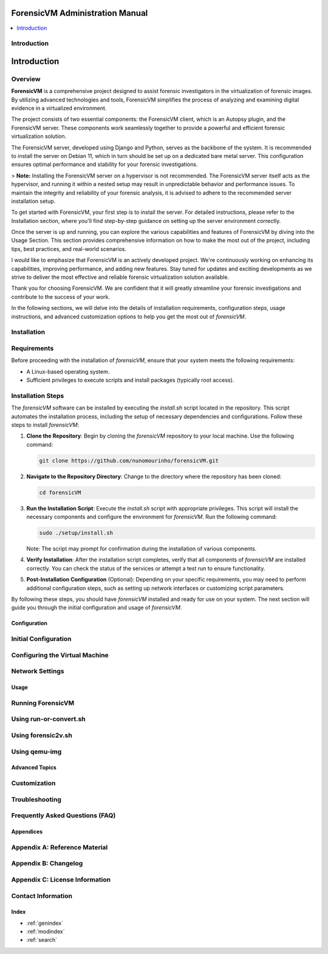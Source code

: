 ForensicVM Administration Manual
================================

.. _forensicVM-admin-manual:

.. contents::
   :local:
   :depth: 2

Introduction
------------

.. _overview:

Introduction
============

.. _overview:

Overview
--------
**ForensicVM** is a comprehensive project designed to assist forensic investigators in the virtualization of forensic images. By utilizing advanced technologies and tools, ForensicVM simplifies the process of analyzing and examining digital evidence in a virtualized environment.

The project consists of two essential components: the ForensicVM client, which is an Autopsy plugin, and the ForensicVM server. These components work seamlessly together to provide a powerful and efficient forensic virtualization solution.

The ForensicVM server, developed using Django and Python, serves as the backbone of the system. It is recommended to install the server on Debian 11, which in turn should be set up on a dedicated bare metal server. This configuration ensures optimal performance and stability for your forensic investigations.

> **Note:** Installing the ForensicVM server on a hypervisor is not recommended. The ForensicVM server itself acts as the hypervisor, and running it within a nested setup may result in unpredictable behavior and performance issues. To maintain the integrity and reliability of your forensic analysis, it is advised to adhere to the recommended server installation setup.

To get started with ForensicVM, your first step is to install the server. For detailed instructions, please refer to the Installation section, where you'll find step-by-step guidance on setting up the server environment correctly.

Once the server is up and running, you can explore the various capabilities and features of ForensicVM by diving into the Usage Section. This section provides comprehensive information on how to make the most out of the project, including tips, best practices, and real-world scenarios.

I would like to emphasize that ForensicVM is an actively developed project. We're continuously working on enhancing its capabilities, improving performance, and adding new features. Stay tuned for updates and exciting developments as we strive to deliver the most effective and reliable forensic virtualization solution available.

Thank you for choosing ForensicVM. We are confident that it will greatly streamline your forensic investigations and contribute to the success of your work.


In the following sections, we will delve into the details of installation requirements, configuration steps, usage instructions, and advanced customization options to help you get the most out of `forensicVM`.

Installation
------------

.. _requirements:

Requirements
------------
Before proceeding with the installation of `forensicVM`, ensure that your system meets the following requirements:

- A Linux-based operating system.
- Sufficient privileges to execute scripts and install packages (typically root access).

.. _installation-steps:

Installation Steps
------------------
The `forensicVM` software can be installed by executing the `install.sh` script located in the repository. This script automates the installation process, including the setup of necessary dependencies and configurations. Follow these steps to install `forensicVM`:

1. **Clone the Repository**:
   Begin by cloning the `forensicVM` repository to your local machine. Use the following command:

   .. code-block:: bash

      git clone https://github.com/nunomourinho/forensicVM.git

2. **Navigate to the Repository Directory**:
   Change to the directory where the repository has been cloned:

   .. code-block:: bash

      cd forensicVM

3. **Run the Installation Script**:
   Execute the `install.sh` script with appropriate privileges. This script will install the necessary components and configure the environment for `forensicVM`. Run the following command:

   .. code-block:: bash

      sudo ./setup/install.sh

   Note: The script may prompt for confirmation during the installation of various components.

4. **Verify Installation**:
   After the installation script completes, verify that all components of `forensicVM` are installed correctly. You can check the status of the services or attempt a test run to ensure functionality.

5. **Post-Installation Configuration** (Optional):
   Depending on your specific requirements, you may need to perform additional configuration steps, such as setting up network interfaces or customizing script parameters.

By following these steps, you should have `forensicVM` installed and ready for use on your system. The next section will guide you through the initial configuration and usage of `forensicVM`.


Configuration
**************

.. _initial-configuration:

Initial Configuration
---------------------

.. _configuring-vm:

Configuring the Virtual Machine
-------------------------------

.. _network-settings:

Network Settings
----------------

Usage
*****

.. _running-forensicvm:

Running ForensicVM
------------------

.. _using-run-or-convert:

Using run-or-convert.sh
-----------------------

.. _using-forensic2v:

Using forensic2v.sh
-------------------

.. _using-qemu-img:

Using qemu-img
--------------

Advanced Topics
****************

.. _customization:

Customization
-------------

.. _troubleshooting:

Troubleshooting
---------------

.. _faq:

Frequently Asked Questions (FAQ)
--------------------------------

Appendices
***********

.. _appendix-a:

Appendix A: Reference Material
------------------------------

.. _appendix-b:

Appendix B: Changelog
---------------------

.. _appendix-c:

Appendix C: License Information
-------------------------------

.. _contact-info:

Contact Information
-------------------

Index
******

.. _index:

* :ref:`genindex`
* :ref:`modindex`
* :ref:`search`


